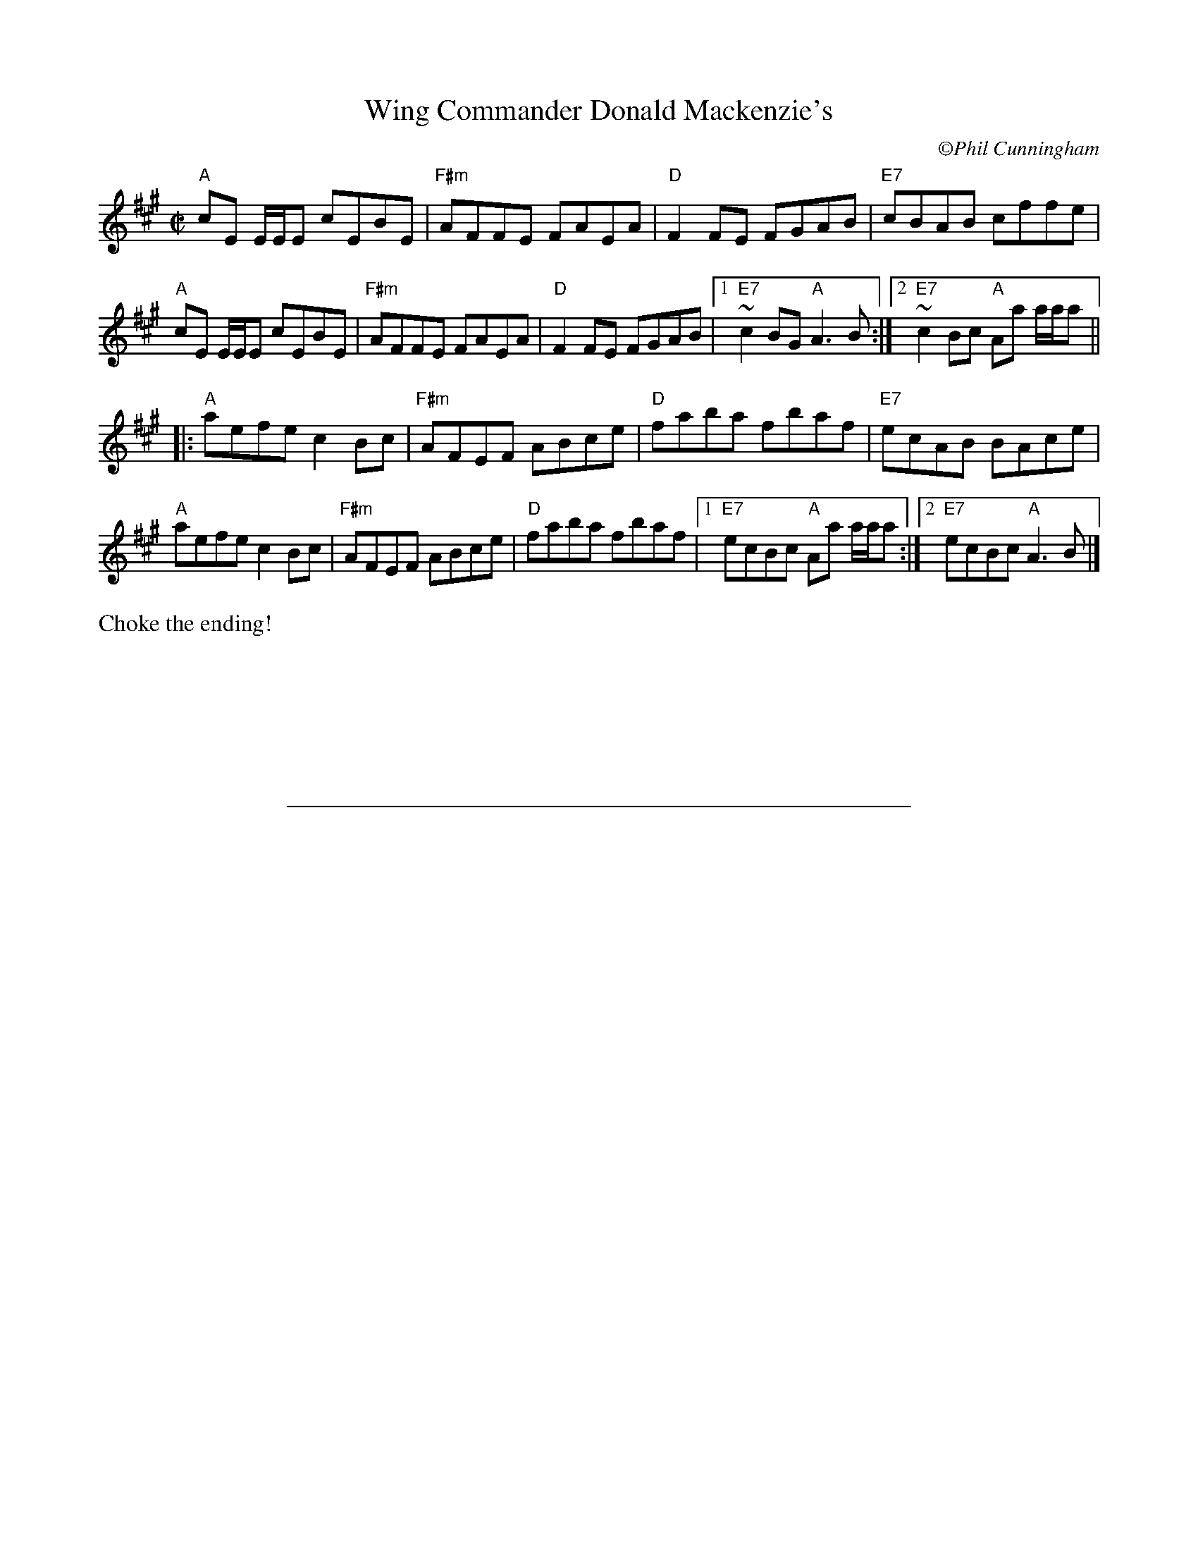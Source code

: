 X:1
T: Wing Commander Donald Mackenzie's
C: \251Phil Cunningham
M: C|
L: 1/8
R: reel
K: F#min
"A"cE E/2E/2E cEBE|"F#m"AFFE FAEA|"D"F2FE FGAB|"E7"cBAB cffe|
"A"cE E/2E/2E cEBE|"F#m"AFFE FAEA|"D"F2FE FGAB|1"E7"~c2BG "A"A3B:|2"E7"~c2Bc "A"Aa a/2a/2a||
|:"A"aefe c2Bc|"F#m"AFEF ABce|"D"faba fbaf|"E7"ecAB BAce|
"A"aefe c2Bc|"F#m"AFEF ABce|"D"faba fbaf|1"E7"ecBc "A"Aa a/2a/2a:|2"E7"ecBc "A"A3B|]
%%text Choke the ending!
%%sep 4cm 4cm 15cm

